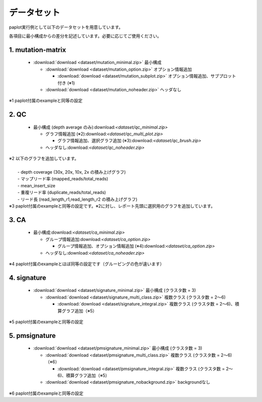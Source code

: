 **************************
データセット
**************************

paplot実行例として以下のデータセットを用意しています。

各項目に最小構成からの差分を記述しています。必要に応じてご使用ください。

.. _conf_mm:

1. mutation-matrix
----------------------

 * :download:`download <dataset/mutation_minimal.zip>`     最小構成

   + :download:`download <dataset/mutation_option.zip>`    オプション情報追加

     - :download:`download <dataset/mutation_subplot.zip>` オプション情報追加、サブプロット付き (※1)

   + :download:`download <dataset/mutation_noheader.zip>`  ヘッダなし
 
| ※1 paplot付属のexampleと同等の設定

.. _conf_qc:

2. QC
------------

 * 最小構成 (depth average のみ):download:`<dataset/qc_minimal.zip>`

   + グラフ情報追加 (※2):download:`<dataset/qc_multi_plot.zip>`

     - グラフ情報追加、選択グラフ追加 (※3):download:`<dataset/qc_brush.zip>`

   + ヘッダなし:download:`<dataset/qc_noheader.zip>`

| ※2 以下のグラフを追加しています。
|  
|  - depth coverage (30x, 20x, 10x, 2x の積み上げグラフ)
|  - マップリード率 (mapped_reads/total_reads)
|  - mean_insert_size
|  - 重複リード率 (duplicate_reads/total_reads)
|  - リード長 (read_length_r1,read_length_r2 の積み上げグラフ)

| ※3 paplot付属のexampleと同等の設定です。※2に対し、レポート先頭に選択用のグラフを追加しています。

.. _conf_ca:

3. CA
--------------

 * 最小構成:download:`<dataset/ca_minimal.zip>`

   + グループ情報追加:download:`<dataset/ca_option.zip>`

     - グループ情報追加、オプション情報追加 (※4):download:`<dataset/ca_option.zip>`

   + ヘッダなし:download:`<dataset/ca_noheader.zip>`

| ※4 paplot付属のexampleとほぼ同等の設定です（グルーピングの色が違います）

.. _conf_signature:

4. signature
---------------------------

 * :download:`download <dataset/signature_minimal.zip>`       最小構成 (クラスタ数 = 3)

   + :download:`download <dataset/signature_multi_class.zip>` 複数クラス (クラスタ数 = 2～6)

     - :download:`download <dataset/signature_integral.zip>`  複数クラス (クラスタ数 = 2～6)、積算グラフ追加（※5）
 
| ※5 paplot付属のexampleと同等の設定

.. _conf_pmsignature:

5. pmsignature
---------------------------

 * :download:`download <dataset/pmsignature_minimal.zip>`        最小構成 (クラスタ数 = 3)

   + :download:`download <dataset/pmsignature_multi_class.zip>`  複数クラス (クラスタ数 = 2～6)（※6）

     - :download:`download <dataset/pmsignature_integral.zip>`   複数クラス (クラスタ数 = 2～6)、積算グラフ追加（※5）

   + :download:`download <dataset/pmsignature_nobackground.zip>` backgroundなし

| ※6 paplot付属のexampleと同等の設定

.. |new| image:: image/tab_001.gif
